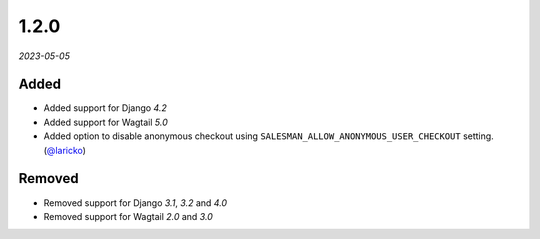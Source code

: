 #####
1.2.0
#####

*2023-05-05*

Added
-----

- Added support for Django `4.2`
- Added support for Wagtail `5.0`
- Added option to disable anonymous checkout using ``SALESMAN_ALLOW_ANONYMOUS_USER_CHECKOUT`` setting. (`@laricko <https://github.com/laricko>`_)

Removed
-------

- Removed support for Django `3.1`, `3.2` and `4.0`
- Removed support for Wagtail `2.0` and `3.0`
